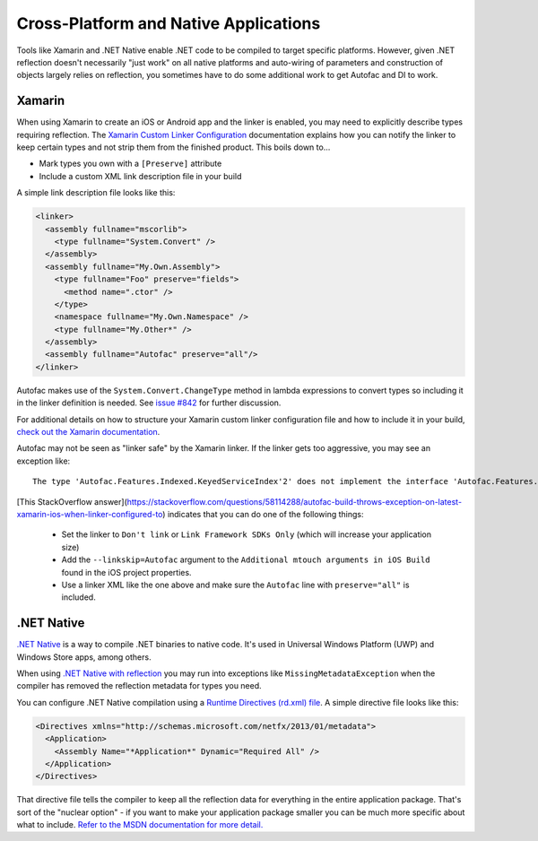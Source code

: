 ======================================
Cross-Platform and Native Applications
======================================

Tools like Xamarin and .NET Native enable .NET code to be compiled to target specific platforms. However, given .NET reflection doesn't necessarily "just work" on all native platforms and auto-wiring of parameters and construction of objects largely relies on reflection, you sometimes have to do some additional work to get Autofac and DI to work.

Xamarin
=======

When using Xamarin to create an iOS or Android app and the linker is enabled, you may need to explicitly describe types requiring reflection. The `Xamarin Custom Linker Configuration <https://developer.xamarin.com/guides/cross-platform/advanced/custom_linking/>`_ documentation explains how you can notify the linker to keep certain types and not strip them from the finished product. This boils down to...

* Mark types you own with a ``[Preserve]`` attribute
* Include a custom XML link description file in your build

A simple link description file looks like this:

.. sourcecode:: xml

    <linker>
      <assembly fullname="mscorlib">
        <type fullname="System.Convert" />
      </assembly>
      <assembly fullname="My.Own.Assembly">
        <type fullname="Foo" preserve="fields">
          <method name=".ctor" />
        </type>
        <namespace fullname="My.Own.Namespace" />
        <type fullname="My.Other*" />
      </assembly>
      <assembly fullname="Autofac" preserve="all"/>
    </linker>

Autofac makes use of the ``System.Convert.ChangeType`` method in lambda expressions to convert types so including it in the linker definition is needed. See `issue #842 <https://github.com/autofac/Autofac/issues/842>`_ for further discussion.

For additional details on how to structure your Xamarin custom linker configuration file and how to include it in your build, `check out the Xamarin documentation <https://developer.xamarin.com/guides/cross-platform/advanced/custom_linking/>`_.

Autofac may not be seen as "linker safe" by the Xamarin linker. If the linker gets too aggressive, you may see an exception like::

    The type 'Autofac.Features.Indexed.KeyedServiceIndex'2' does not implement the interface 'Autofac.Features.Indexed.IIndex'2'

[This StackOverflow answer](https://stackoverflow.com/questions/58114288/autofac-build-throws-exception-on-latest-xamarin-ios-when-linker-configured-to) indicates that you can do one of the following things:

  * Set the linker to ``Don't link`` or ``Link Framework SDKs Only`` (which will increase your application size)
  * Add the ``--linkskip=Autofac`` argument to the ``Additional mtouch arguments in iOS Build`` found in the iOS project properties.
  * Use a linker XML like the one above and make sure the ``Autofac`` line with ``preserve="all"`` is included.

.NET Native
===========

`.NET Native <https://msdn.microsoft.com/en-us/library/dn584397(v=vs.110).aspx>`_ is a way to compile .NET binaries to native code. It's used in Universal Windows Platform (UWP) and Windows Store apps, among others.

When using `.NET Native with reflection <https://msdn.microsoft.com/en-us/library/dn600640(v=vs.110).aspx>`_ you may run into exceptions like ``MissingMetadataException`` when the compiler has removed the reflection metadata for types you need.

You can configure .NET Native compilation using a `Runtime Directives (rd.xml) file <https://msdn.microsoft.com/en-us/library/dn600639(v=vs.110).aspx>`_. A simple directive file looks like this:

.. sourcecode:: xml

    <Directives xmlns="http://schemas.microsoft.com/netfx/2013/01/metadata">
      <Application>
        <Assembly Name="*Application*" Dynamic="Required All" />
      </Application>
    </Directives>

That directive file tells the compiler to keep all the reflection data for everything in the entire application package. That's sort of the "nuclear option" - if you want to make your application package smaller you can be much more specific about what to include. `Refer to the MSDN documentation for more detail. <https://msdn.microsoft.com/en-us/library/dn600639(v=vs.110).aspx>`_